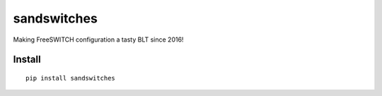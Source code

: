 sandswitches
============
Making FreeSWITCH configuration a tasty BLT since 2016!

Install
-------
::

    pip install sandswitches
